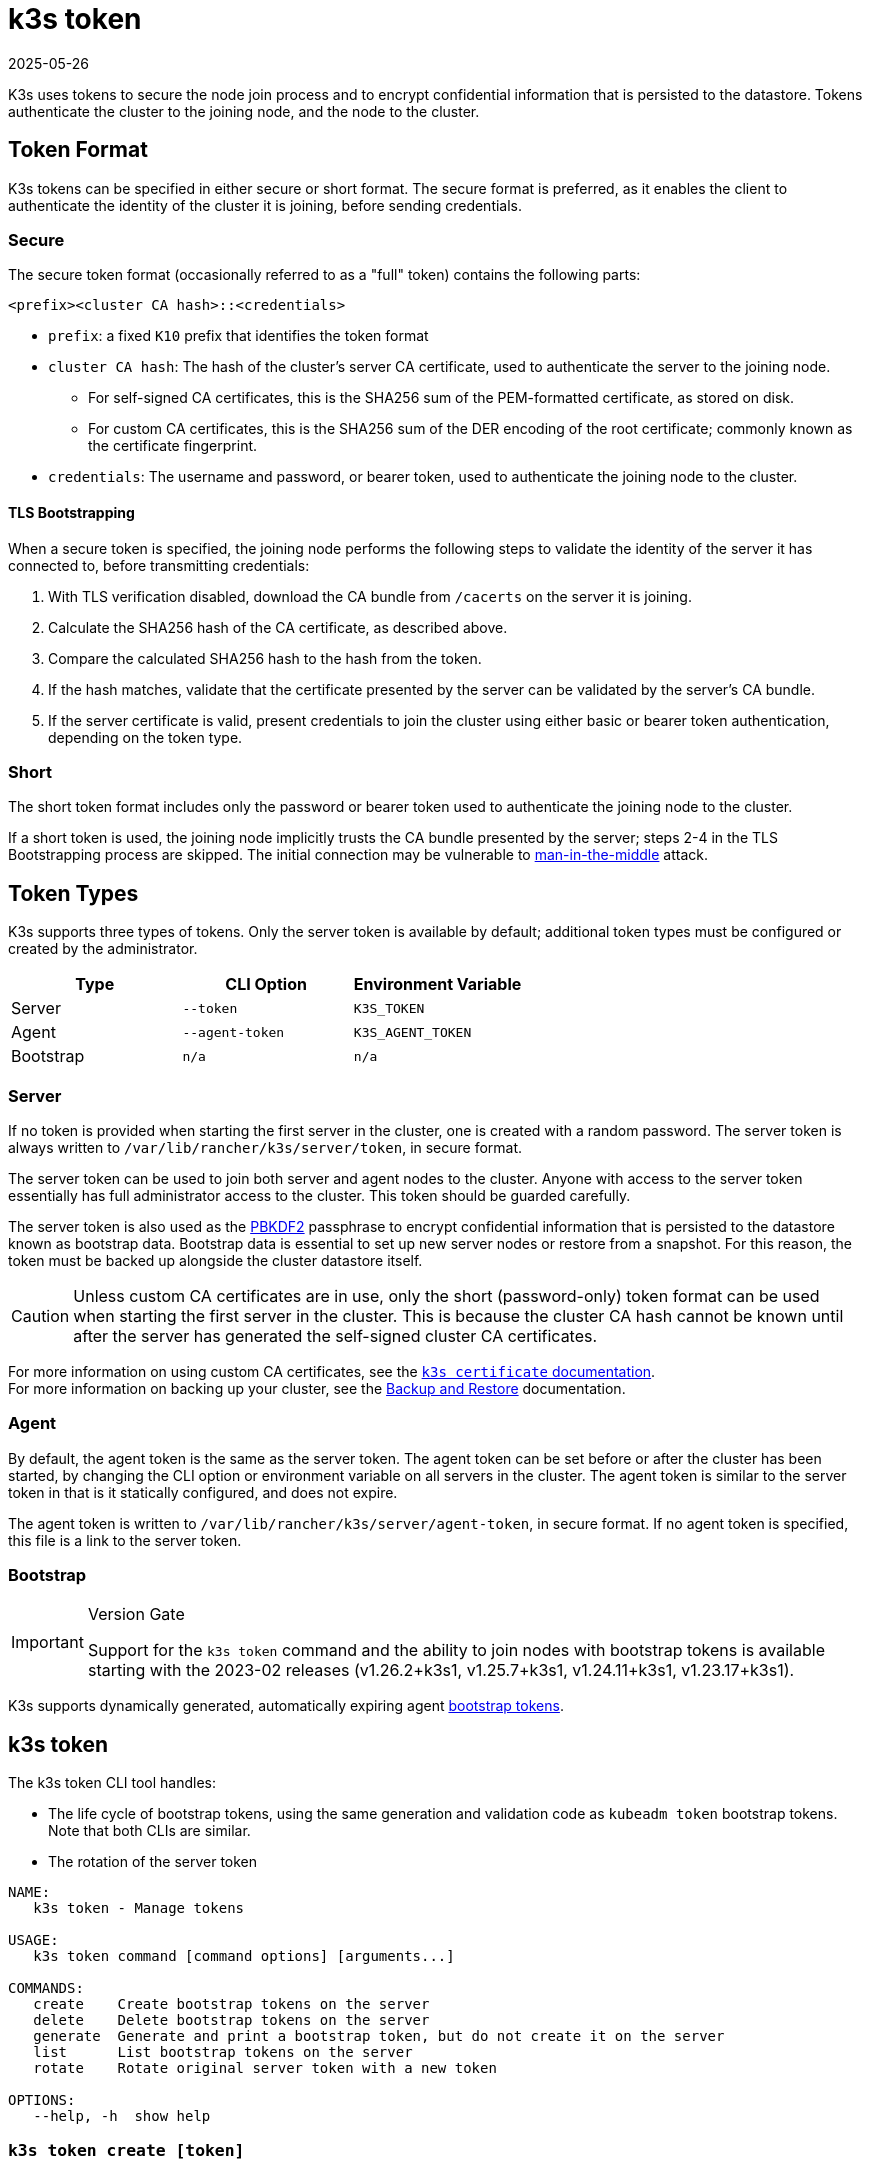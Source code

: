 = k3s token
:page-languages: [en, ja, ko, zh]
:revdate: 2025-05-26
:page-revdate: {revdate}

K3s uses tokens to secure the node join process and to encrypt confidential information that is persisted to the datastore. Tokens authenticate the cluster to the joining node, and the node to the cluster.

== Token Format

K3s tokens can be specified in either secure or short format. The secure format is preferred, as it enables the client to authenticate the identity of the cluster it is joining, before sending credentials.

=== Secure

The secure token format (occasionally referred to as a "full" token) contains the following parts:

`<prefix><cluster CA hash>::<credentials>`

* `prefix`: a fixed `K10` prefix that identifies the token format
* `cluster CA hash`: The hash of the cluster's server CA certificate, used to authenticate the server to the joining node.
 ** For self-signed CA certificates, this is the SHA256 sum of the PEM-formatted certificate, as stored on disk.
 ** For custom CA certificates, this is the SHA256 sum of the DER encoding of the root certificate; commonly known as the certificate fingerprint.
* `credentials`: The username and password, or bearer token, used to authenticate the joining node to the cluster.

==== TLS Bootstrapping

When a secure token is specified, the joining node performs the following steps to validate the identity of the server it has connected to, before transmitting credentials:

. With TLS verification disabled, download the CA bundle from `/cacerts` on the server it is joining.
. Calculate the SHA256 hash of the CA certificate, as described above.
. Compare the calculated SHA256 hash to the hash from the token.
. If the hash matches, validate that the certificate presented by the server can be validated by the server's CA bundle.
. If the server certificate is valid, present credentials to join the cluster using either basic or bearer token authentication, depending on the token type.

=== Short

The short token format includes only the password or bearer token used to authenticate the joining node to the cluster.

If a short token is used, the joining node implicitly trusts the CA bundle presented by the server; steps 2-4 in the TLS Bootstrapping process are skipped. The initial connection may be vulnerable to https://en.wikipedia.org/wiki/Man-in-the-middle_attack[man-in-the-middle] attack.

== Token Types

K3s supports three types of tokens. Only the server token is available by default; additional token types must be configured or created by the administrator.

|===
| Type | CLI Option | Environment Variable

| Server
| `--token`
| `K3S_TOKEN`

| Agent
| `--agent-token`
| `K3S_AGENT_TOKEN`

| Bootstrap
| `n/a`
| `n/a`
|===

[#_server]
=== Server

If no token is provided when starting the first server in the cluster, one is created with a random password. The server token is always written to `/var/lib/rancher/k3s/server/token`, in secure format.

The server token can be used to join both server and agent nodes to the cluster. Anyone with access to the server token essentially has full administrator access to the cluster. This token should be guarded carefully.

The server token is also used as the https://en.wikipedia.org/wiki/PBKDF2[PBKDF2] passphrase to encrypt confidential information that is persisted to the datastore known as bootstrap data. Bootstrap data is essential to set up new server nodes or restore from a snapshot. For this reason, the token must be backed up alongside the cluster datastore itself.

[CAUTION]
====
Unless custom CA certificates are in use, only the short (password-only) token format can be used when starting the first server in the cluster. This is because the cluster CA hash cannot be known until after the server has generated the self-signed cluster CA certificates.
====


For more information on using custom CA certificates, see the xref:cli/certificate.adoc[`k3s certificate` documentation]. +
For more information on backing up your cluster, see the xref:datastore/backup-restore.adoc[Backup and Restore] documentation.

=== Agent

By default, the agent token is the same as the server token. The agent token can be set before or after the cluster has been started, by changing the CLI option or environment variable on all servers in the cluster. The agent token is similar to the server token in that is it statically configured, and does not expire.

The agent token is written to `/var/lib/rancher/k3s/server/agent-token`, in secure format. If no agent token is specified, this file is a link to the server token.

=== Bootstrap

[IMPORTANT]
.Version Gate
====
Support for the `k3s token` command and the ability to join nodes with bootstrap tokens is available starting with the 2023-02 releases (v1.26.2+k3s1, v1.25.7+k3s1, v1.24.11+k3s1, v1.23.17+k3s1).
====

K3s supports dynamically generated, automatically expiring agent https://kubernetes.io/docs/reference/access-authn-authz/bootstrap-tokens/[bootstrap tokens].

[#_k3s_token_1]
== k3s token

The k3s token CLI tool handles:

* The life cycle of bootstrap tokens, using the same generation and validation code as `kubeadm token` bootstrap tokens. Note that both CLIs are similar.
* The rotation of the server token

----
NAME:
   k3s token - Manage tokens

USAGE:
   k3s token command [command options] [arguments...]

COMMANDS:
   create    Create bootstrap tokens on the server
   delete    Delete bootstrap tokens on the server
   generate  Generate and print a bootstrap token, but do not create it on the server
   list      List bootstrap tokens on the server
   rotate    Rotate original server token with a new token

OPTIONS:
   --help, -h  show help
----

[discrete]
=== `k3s token create [token]`

Create a new token. The `[token]` is the actual token to write, as generated by `k3s token generate`. If no token is given, a random one will be generated.

A token in secure format, including the cluster CA hash, will be written to stdout. The output of this command should be saved, as the secret portion of the token cannot be shown again.

|===
| Flag | Description

| `--data-dir` value
| Folder to hold state (default: /var/lib/rancher/k3s or $\{HOME}/.rancher/k3s if not root)

| `--kubeconfig` value
| Server to connect to [$KUBECONFIG]

| `--description` value
| A human friendly description of how this token is used

| `--groups` value
| Extra groups that this token will authenticate as when used for authentication. (default: Default: "system:bootstrappers:k3s:default-node-token")

| `--ttl` value
| The duration before the token is automatically deleted (e.g. 1s, 2m, 3h). If set to '0', the token will never expire (default: 24h0m0s)

| `--usages` value
| Describes the ways in which this token can be used. (default: "signing,authentication")
|===

[discrete]
=== `k3s token delete`

Delete one or more tokens. The full token can be provided, or just the token ID.

|===
| Flag | Description

| `--data-dir` value
| Folder to hold state (default: /var/lib/rancher/k3s or $\{HOME}/.rancher/k3s if not root)

| `--kubeconfig` value
| Server to connect to [$KUBECONFIG]
|===

[discrete]
=== `k3s token generate`

Generate a randomly-generated bootstrap token.

You don't have to use this command in order to generate a token. You can do so yourself as long as it is in the format `[a-z0-9]\{6}.[a-z0-9]\{16}`, where the first portion is the token ID, and the second portion is the secret.

|===
| Flag | Description

| `--data-dir` value
| Folder to hold state (default: /var/lib/rancher/k3s or $\{HOME}/.rancher/k3s if not root)

| `--kubeconfig` value
| Server to connect to [$KUBECONFIG]
|===

[discrete]
=== `k3s token list`

List bootstrap tokens, showing their ID, description, and remaining time-to-live.

|===
| Flag | Description

| `--data-dir` value
| Folder to hold state (default: /var/lib/rancher/k3s or $\{HOME}/.rancher/k3s if not root)

| `--kubeconfig` value
| Server to connect to [$KUBECONFIG]

| `--output` value
| Output format. Valid options: text, json (default: "text")
|===

[discrete]
=== `k3s token rotate`

[IMPORTANT]
.Version Gate
====
Available as of the October 2023 releases (v1.28.2+k3s1, v1.27.7+k3s1, v1.26.10+k3s1, v1.25.15+k3s1).
====


Rotate original server token with a new server token. After running this command, all servers and any agents that originally joined with the old token must be restarted with the new token.

If you do not specify a new token, one will be generated for you.

|===
| Flag | Description

| `--data-dir` value
| Folder to hold state (default: /var/lib/rancher/k3s or $\{HOME}/.rancher/k3s if not root)

| `--kubeconfig` value
| Server to connect to [$KUBECONFIG]

| `--server` value
| Server to connect to (default: "https://127.0.0.1:6443") [$K3S_URL]

| `--token` value
| Existing token used to join a server or agent to a cluster [$K3S_TOKEN]

| `--new-token` value
| New token that replaces existing token
|===

[WARNING]
====
Snapshots taken before the rotation will require the old server token when restoring the cluster.
====
